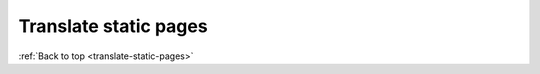 .. _translate-static-pages:

----------------------
Translate static pages
----------------------





:ref:`Back to top <translate-static-pages>`